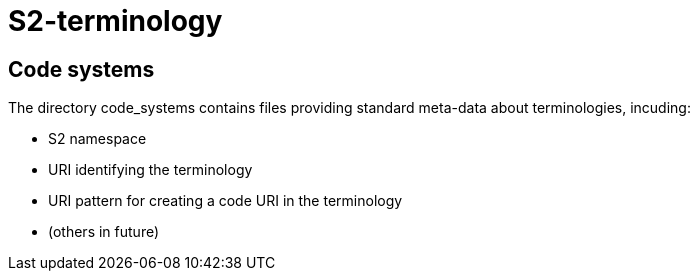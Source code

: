= S2-terminology

== Code systems

The directory code_systems contains files providing standard meta-data about terminologies, incuding:

* S2 namespace
* URI identifying the terminology
* URI pattern for creating a code URI in the terminology
* (others in future)


